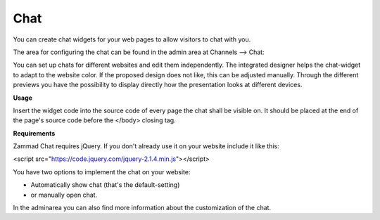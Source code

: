 Chat
****

You can create chat widgets for your web pages to allow visitors to chat with you.

The area for configuring the chat can be found in the admin area at Channels --> Chat:

.. image:: images/channels/Chat_2.jpg

You can set up chats for different websites and edit them independently. The integrated designer helps the chat-widget to adapt to the website color. If the proposed design does not like, this can be adjusted manually. Through the different previews you have the possibility to display directly how the presentation looks at different devices.

**Usage**

Insert the widget code into the source code of every page the chat shall be visible on. It should be placed at the end of the page's source code before the </body> closing tag.

**Requirements**

Zammad Chat requires jQuery. If you don't already use it on your website include it like this:

<script src="https://code.jquery.com/jquery-2.1.4.min.js"></script>

You have two options to implement the chat on your website:

- Automatically show chat (that's the default-setting)
- or manually open chat.


In the adminarea you can also find more information about the customization of the chat.
